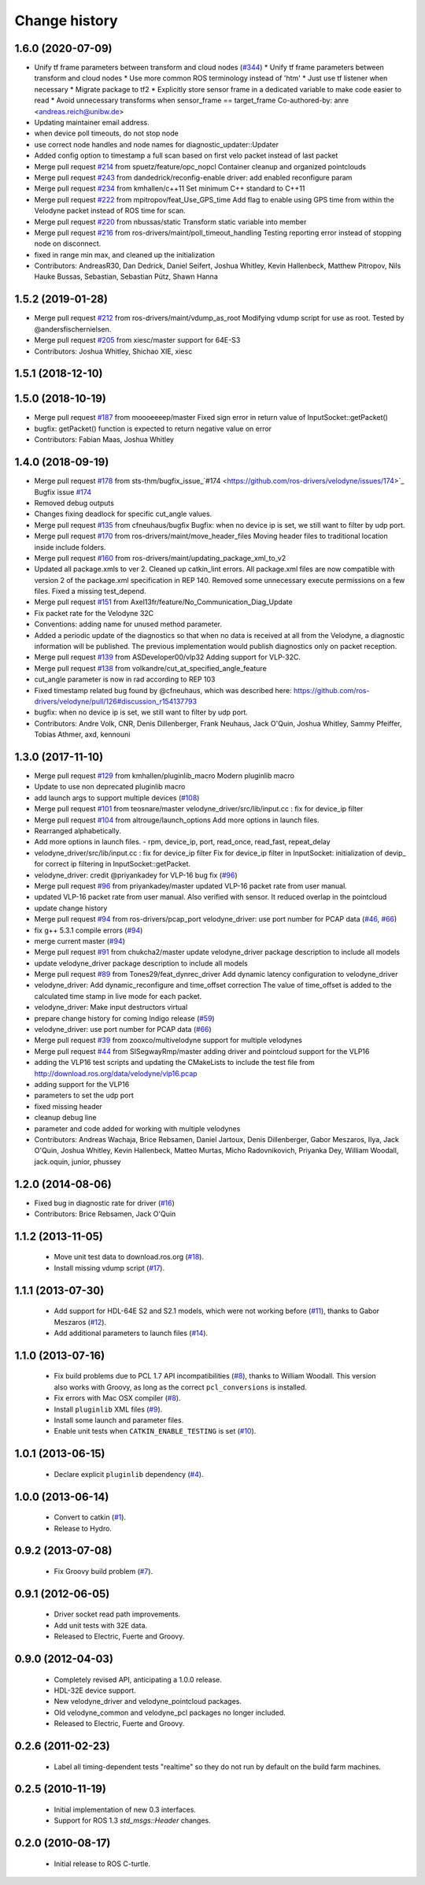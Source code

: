 Change history
==============

1.6.0 (2020-07-09)
------------------
* Unify tf frame parameters between transform and cloud nodes (`#344 <https://github.com/ros-drivers/velodyne/issues/344>`_)
  * Unify tf frame parameters between transform and cloud nodes
  * Use more common ROS terminology instead of 'htm'
  * Just use tf listener when necessary
  * Migrate package to tf2
  * Explicitly store sensor frame in a dedicated variable to make code easier to read
  * Avoid unnecessary transforms when sensor_frame == target_frame
  Co-authored-by: anre <andreas.reich@unibw.de>
* Updating maintainer email address.
* when device poll timeouts, do not stop node
* use correct node handles and node names for diagnostic_updater::Updater
* Added config option to timestamp a full scan based on first velo packet instead of last packet
* Merge pull request `#214 <https://github.com/ros-drivers/velodyne/issues/214>`_ from spuetz/feature/opc_nopcl
  Container cleanup and organized pointclouds
* Merge pull request `#243 <https://github.com/ros-drivers/velodyne/issues/243>`_ from dandedrick/reconfig-enable
  driver: add enabled reconfigure param
* Merge pull request `#234 <https://github.com/ros-drivers/velodyne/issues/234>`_ from kmhallen/c++11
  Set minimum C++ standard to C++11
* Merge pull request `#222 <https://github.com/ros-drivers/velodyne/issues/222>`_ from mpitropov/feat_Use_GPS_time
  Add flag to enable using GPS time from within the Velodyne packet instead of ROS time for scan.
* Merge pull request `#220 <https://github.com/ros-drivers/velodyne/issues/220>`_ from nbussas/static
  Transform static variable into member
* Merge pull request `#216 <https://github.com/ros-drivers/velodyne/issues/216>`_ from ros-drivers/maint/poll_timeout_handling
  Testing reporting error instead of stopping node on disconnect.
* fixed in range min max, and cleaned up the initialization
* Contributors: AndreasR30, Dan Dedrick, Daniel Seifert, Joshua Whitley, Kevin Hallenbeck, Matthew Pitropov, Nils Hauke Bussas, Sebastian, Sebastian Pütz, Shawn Hanna

1.5.2 (2019-01-28)
------------------
* Merge pull request `#212 <https://github.com/ros-drivers/velodyne/issues/212>`_ from ros-drivers/maint/vdump_as_root
  Modifying vdump script for use as root.
  Tested by @andersfischernielsen.
* Merge pull request `#205 <https://github.com/ros-drivers/velodyne/issues/205>`_ from xiesc/master
  support for 64E-S3
* Contributors: Joshua Whitley, Shichao XIE, xiesc

1.5.1 (2018-12-10)
------------------

1.5.0 (2018-10-19)
------------------
* Merge pull request `#187 <https://github.com/ros-drivers/velodyne/issues/187>`_ from moooeeeep/master
  Fixed sign error in return value of InputSocket::getPacket()
* bugfix: getPacket() function is expected to return negative value on error
* Contributors: Fabian Maas, Joshua Whitley

1.4.0 (2018-09-19)
------------------
* Merge pull request `#178 <https://github.com/ros-drivers/velodyne/issues/178>`_ from sts-thm/bugfix_issue\_`#174 <https://github.com/ros-drivers/velodyne/issues/174>`_
  Bugfix issue `#174 <https://github.com/ros-drivers/velodyne/issues/174>`_
* Removed debug outputs
* Changes fixing deadlock for specific cut_angle values.
* Merge pull request `#135 <https://github.com/ros-drivers/velodyne/issues/135>`_ from cfneuhaus/bugfix
  Bugfix: when no device ip is set, we still want to filter by udp port.
* Merge pull request `#170 <https://github.com/ros-drivers/velodyne/issues/170>`_ from ros-drivers/maint/move_header_files
  Moving header files to traditional location inside include folders.
* Merge pull request `#160 <https://github.com/ros-drivers/velodyne/issues/160>`_ from ros-drivers/maint/updating_package_xml_to_v2
* Updated all package.xmls to ver 2. Cleaned up catkin_lint errors.
  All package.xml files are now compatible with version 2 of the
  package.xml specification in REP 140. Removed some unnecessary
  execute permissions on a few files. Fixed a missing test_depend.
* Merge pull request `#151 <https://github.com/ros-drivers/velodyne/issues/151>`_ from Axel13fr/feature/No_Communication_Diag_Update
* Fix packet rate for the Velodyne 32C
* Conventions: adding name for unused method parameter.
* Added a periodic update of the diagnostics so that when no data is received at all from the Velodyne, a diagnostic information will be published. The previous implementation would publish diagnostics only on packet reception.
* Merge pull request `#139 <https://github.com/ros-drivers/velodyne/issues/139>`_ from ASDeveloper00/vlp32
  Adding support for VLP-32C.
* Merge pull request `#138 <https://github.com/ros-drivers/velodyne/issues/138>`_ from volkandre/cut_at_specified_angle_feature
* cut_angle parameter is now in rad according to REP 103
* Fixed timestamp related bug found by @cfneuhaus, which was described here: https://github.com/ros-drivers/velodyne/pull/126#discussion_r154137793
* bugfix: when no device ip is set, we still want to filter by udp port.
* Contributors: Andre Volk, CNR, Denis Dillenberger, Frank Neuhaus, Jack O'Quin, Joshua Whitley, Sammy Pfeiffer, Tobias Athmer, axd, kennouni

1.3.0 (2017-11-10)
------------------
* Merge pull request `#129 <https://github.com/ros-drivers/velodyne/issues/129>`_ from kmhallen/pluginlib_macro
  Modern pluginlib macro
* Update to use non deprecated pluginlib macro
* add launch args to support multiple devices (`#108 <https://github.com/ros-drivers/velodyne/issues/108>`_)
* Merge pull request `#101 <https://github.com/ros-drivers/velodyne/issues/101>`_ from teosnare/master
  velodyne_driver/src/lib/input.cc : fix for device_ip filter
* Merge pull request `#104 <https://github.com/ros-drivers/velodyne/issues/104>`_ from altrouge/launch_options
  Add more options in launch files.
* Rearranged alphabetically.
* Add more options in launch files.
  - rpm, device_ip, port, read_once, read_fast, repeat_delay
* velodyne_driver/src/lib/input.cc : fix for device_ip filter
  Fix for device_ip filter in InputSocket: initialization of devip\_ for correct ip filtering in InputSocket::getPacket.
* velodyne_driver: credit @priyankadey for VLP-16 bug fix (`#96 <https://github.com/ros-drivers/velodyne/issues/96>`_)
* Merge pull request `#96 <https://github.com/ros-drivers/velodyne/issues/96>`_ from priyankadey/master
  updated VLP-16 packet rate from user manual.
* updated VLP-16 packet rate from user manual.
  Also verified with sensor. It reduced overlap in the pointcloud
* update change history
* Merge pull request `#94 <https://github.com/ros-drivers/velodyne/issues/94>`_ from ros-drivers/pcap_port
  velodyne_driver: use port number for PCAP data (`#46 <https://github.com/ros-drivers/velodyne/issues/46>`_, `#66 <https://github.com/ros-drivers/velodyne/issues/66>`_)
* fix g++ 5.3.1 compile errors (`#94 <https://github.com/ros-drivers/velodyne/issues/94>`_)
* merge current master (`#94 <https://github.com/ros-drivers/velodyne/issues/94>`_)
* Merge pull request `#91 <https://github.com/ros-drivers/velodyne/issues/91>`_ from chukcha2/master
  update velodyne_driver package description to include all models
* update velodyne_driver package description to include all models
* Merge pull request `#89 <https://github.com/ros-drivers/velodyne/issues/89>`_ from Tones29/feat_dynrec_driver
  Add dynamic latency configuration to velodyne_driver
* velodyne_driver: Add dynamic_reconfigure and time_offset correction
  The value of time_offset is added to the calculated time stamp in live mode for each packet.
* velodyne_driver: Make input destructors virtual
* prepare change history for coming Indigo release (`#59 <https://github.com/ros-drivers/velodyne/issues/59>`_)
* velodyne_driver: use port number for PCAP data (`#66 <https://github.com/ros-drivers/velodyne/issues/66>`_)
* Merge pull request `#39 <https://github.com/ros-drivers/velodyne/issues/39>`_ from zooxco/multivelodyne
  support for multiple velodynes
* Merge pull request `#44 <https://github.com/ros-drivers/velodyne/issues/44>`_ from SISegwayRmp/master
  adding driver and pointcloud support for the VLP16
* adding the VLP16 test scripts and updating the CMakeLists to include the test file from http://download.ros.org/data/velodyne/vlp16.pcap
* adding support for the VLP16
* parameters to set the udp port
* fixed missing header
* cleanup debug line
* parameter and code added for working with multiple velodynes
* Contributors: Andreas Wachaja, Brice Rebsamen, Daniel Jartoux, Denis Dillenberger, Gabor Meszaros, Ilya, Jack O'Quin, Joshua Whitley, Kevin Hallenbeck, Matteo Murtas, Micho Radovnikovich, Priyanka Dey, William Woodall, jack.oquin, junior, phussey

1.2.0 (2014-08-06)
------------------
* Fixed bug in diagnostic rate for driver (`#16
  <https://github.com/ros-drivers/velodyne/issues/16>`_)
* Contributors: Brice Rebsamen, Jack O'Quin

1.1.2 (2013-11-05)
-------------------

 * Move unit test data to download.ros.org (`#18`_).
 * Install missing vdump script (`#17`_).

1.1.1 (2013-07-30)
------------------

 * Add support for HDL-64E S2 and S2.1 models, which were not working before (`#11`_), thanks to Gabor Meszaros (`#12`_).
 * Add additional parameters to launch files (`#14`_).

1.1.0 (2013-07-16)
------------------

 * Fix build problems due to PCL 1.7 API incompatibilities (`#8`_),
   thanks to William Woodall.  This version also works with Groovy, as
   long as the correct ``pcl_conversions`` is installed.
 * Fix errors with Mac OSX compiler (`#8`_).
 * Install ``pluginlib`` XML files (`#9`_).
 * Install some launch and parameter files.
 * Enable unit tests when ``CATKIN_ENABLE_TESTING`` is set (`#10`_).

1.0.1 (2013-06-15)
------------------

 * Declare explicit ``pluginlib`` dependency (`#4`_).

1.0.0 (2013-06-14)
------------------

 * Convert to catkin (`#1`_).
 * Release to Hydro.

0.9.2 (2013-07-08)
------------------

 * Fix Groovy build problem (`#7`_).

0.9.1 (2012-06-05)
------------------

 * Driver socket read path improvements.
 * Add unit tests with 32E data.
 * Released to Electric, Fuerte and Groovy.

0.9.0 (2012-04-03)
------------------

 * Completely revised API, anticipating a 1.0.0 release.
 * HDL-32E device support.
 * New velodyne_driver and velodyne_pointcloud packages.
 * Old velodyne_common and velodyne_pcl packages no longer included.
 * Released to Electric, Fuerte and Groovy.

0.2.6 (2011-02-23)
------------------

 * Label all timing-dependent tests "realtime" so they do not run by
   default on the build farm machines.

0.2.5 (2010-11-19)
------------------

 * Initial implementation of new 0.3 interfaces.
 * Support for ROS 1.3 `std_msgs::Header` changes.

0.2.0 (2010-08-17)
------------------

 * Initial release to ROS C-turtle.

.. _`#1`: https://github.com/ros-drivers/velodyne/issues/1
.. _`#4`: https://github.com/ros-drivers/velodyne/issues/4
.. _`#7`: https://github.com/ros-drivers/velodyne/issues/7
.. _`#8`: https://github.com/ros-drivers/velodyne/pull/8
.. _`#9`: https://github.com/ros-drivers/velodyne/issues/9
.. _`#10`: https://github.com/ros-drivers/velodyne/issues/10
.. _`#11`: https://github.com/ros-drivers/velodyne/issues/11
.. _`#12`: https://github.com/ros-drivers/velodyne/pull/12
.. _`#13`: https://github.com/ros-drivers/velodyne/issues/13
.. _`#14`: https://github.com/ros-drivers/velodyne/pull/14
.. _`#17`: https://github.com/ros-drivers/velodyne/issues/17
.. _`#18`: https://github.com/ros-drivers/velodyne/issues/18
.. _`#20`: https://github.com/ros-drivers/velodyne/issues/20
